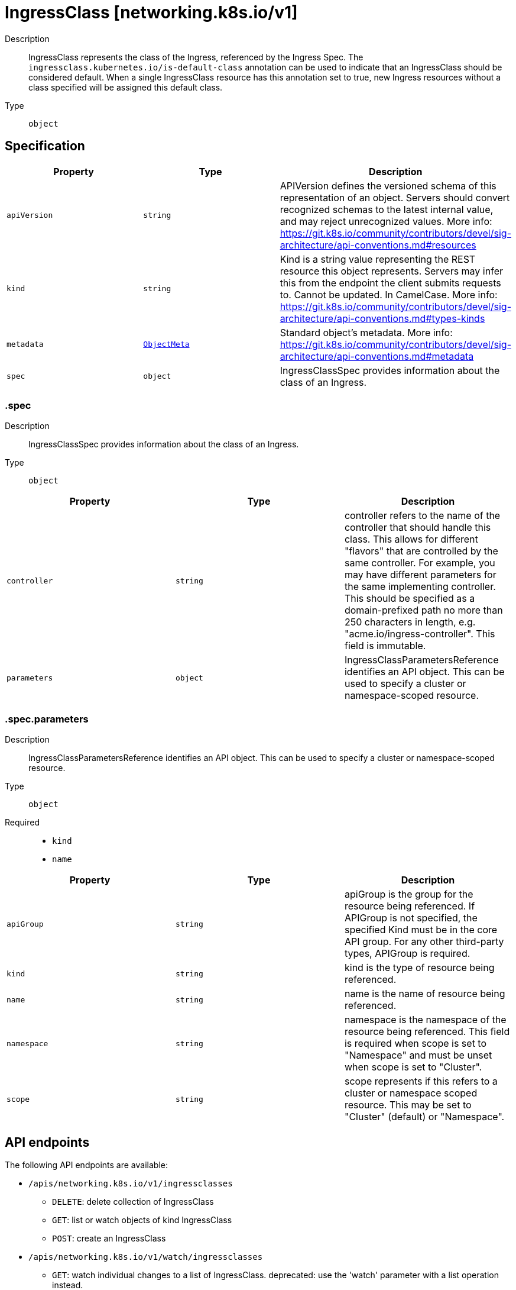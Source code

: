 // Automatically generated by 'openshift-apidocs-gen'. Do not edit.
:_mod-docs-content-type: ASSEMBLY
[id="ingressclass-networking-k8s-io-v1"]
= IngressClass [networking.k8s.io/v1]

:toc: macro
:toc-title:

toc::[]


Description::
+
--
IngressClass represents the class of the Ingress, referenced by the Ingress Spec. The `ingressclass.kubernetes.io/is-default-class` annotation can be used to indicate that an IngressClass should be considered default. When a single IngressClass resource has this annotation set to true, new Ingress resources without a class specified will be assigned this default class.
--

Type::
  `object`



== Specification

[cols="1,1,1",options="header"]
|===
| Property | Type | Description

| `apiVersion`
| `string`
| APIVersion defines the versioned schema of this representation of an object. Servers should convert recognized schemas to the latest internal value, and may reject unrecognized values. More info: https://git.k8s.io/community/contributors/devel/sig-architecture/api-conventions.md#resources

| `kind`
| `string`
| Kind is a string value representing the REST resource this object represents. Servers may infer this from the endpoint the client submits requests to. Cannot be updated. In CamelCase. More info: https://git.k8s.io/community/contributors/devel/sig-architecture/api-conventions.md#types-kinds

| `metadata`
| xref:../objects/index.adoc#io-k8s-apimachinery-pkg-apis-meta-v1-ObjectMeta[`ObjectMeta`]
| Standard object's metadata. More info: https://git.k8s.io/community/contributors/devel/sig-architecture/api-conventions.md#metadata

| `spec`
| `object`
| IngressClassSpec provides information about the class of an Ingress.

|===
=== .spec

Description::
+
--
IngressClassSpec provides information about the class of an Ingress.
--

Type::
  `object`




[cols="1,1,1",options="header"]
|===
| Property | Type | Description

| `controller`
| `string`
| controller refers to the name of the controller that should handle this class. This allows for different "flavors" that are controlled by the same controller. For example, you may have different parameters for the same implementing controller. This should be specified as a domain-prefixed path no more than 250 characters in length, e.g. "acme.io/ingress-controller". This field is immutable.

| `parameters`
| `object`
| IngressClassParametersReference identifies an API object. This can be used to specify a cluster or namespace-scoped resource.

|===
=== .spec.parameters

Description::
+
--
IngressClassParametersReference identifies an API object. This can be used to specify a cluster or namespace-scoped resource.
--

Type::
  `object`

Required::
  - `kind`
  - `name`



[cols="1,1,1",options="header"]
|===
| Property | Type | Description

| `apiGroup`
| `string`
| apiGroup is the group for the resource being referenced. If APIGroup is not specified, the specified Kind must be in the core API group. For any other third-party types, APIGroup is required.

| `kind`
| `string`
| kind is the type of resource being referenced.

| `name`
| `string`
| name is the name of resource being referenced.

| `namespace`
| `string`
| namespace is the namespace of the resource being referenced. This field is required when scope is set to "Namespace" and must be unset when scope is set to "Cluster".

| `scope`
| `string`
| scope represents if this refers to a cluster or namespace scoped resource. This may be set to "Cluster" (default) or "Namespace".

|===

== API endpoints

The following API endpoints are available:

* `/apis/networking.k8s.io/v1/ingressclasses`
- `DELETE`: delete collection of IngressClass
- `GET`: list or watch objects of kind IngressClass
- `POST`: create an IngressClass
* `/apis/networking.k8s.io/v1/watch/ingressclasses`
- `GET`: watch individual changes to a list of IngressClass. deprecated: use the &#x27;watch&#x27; parameter with a list operation instead.
* `/apis/networking.k8s.io/v1/ingressclasses/{name}`
- `DELETE`: delete an IngressClass
- `GET`: read the specified IngressClass
- `PATCH`: partially update the specified IngressClass
- `PUT`: replace the specified IngressClass
* `/apis/networking.k8s.io/v1/watch/ingressclasses/{name}`
- `GET`: watch changes to an object of kind IngressClass. deprecated: use the &#x27;watch&#x27; parameter with a list operation instead, filtered to a single item with the &#x27;fieldSelector&#x27; parameter.


=== /apis/networking.k8s.io/v1/ingressclasses



HTTP method::
  `DELETE`

Description::
  delete collection of IngressClass


.Query parameters
[cols="1,1,2",options="header"]
|===
| Parameter | Type | Description
| `dryRun`
| `string`
| When present, indicates that modifications should not be persisted. An invalid or unrecognized dryRun directive will result in an error response and no further processing of the request. Valid values are: - All: all dry run stages will be processed
|===


.HTTP responses
[cols="1,1",options="header"]
|===
| HTTP code | Reponse body
| 200 - OK
| xref:../objects/index.adoc#io-k8s-apimachinery-pkg-apis-meta-v1-Status[`Status`] schema
| 401 - Unauthorized
| Empty
|===

HTTP method::
  `GET`

Description::
  list or watch objects of kind IngressClass




.HTTP responses
[cols="1,1",options="header"]
|===
| HTTP code | Reponse body
| 200 - OK
| xref:../objects/index.adoc#io-k8s-api-networking-v1-IngressClassList[`IngressClassList`] schema
| 401 - Unauthorized
| Empty
|===

HTTP method::
  `POST`

Description::
  create an IngressClass


.Query parameters
[cols="1,1,2",options="header"]
|===
| Parameter | Type | Description
| `dryRun`
| `string`
| When present, indicates that modifications should not be persisted. An invalid or unrecognized dryRun directive will result in an error response and no further processing of the request. Valid values are: - All: all dry run stages will be processed
| `fieldValidation`
| `string`
| fieldValidation instructs the server on how to handle objects in the request (POST/PUT/PATCH) containing unknown or duplicate fields. Valid values are: - Ignore: This will ignore any unknown fields that are silently dropped from the object, and will ignore all but the last duplicate field that the decoder encounters. This is the default behavior prior to v1.23. - Warn: This will send a warning via the standard warning response header for each unknown field that is dropped from the object, and for each duplicate field that is encountered. The request will still succeed if there are no other errors, and will only persist the last of any duplicate fields. This is the default in v1.23+ - Strict: This will fail the request with a BadRequest error if any unknown fields would be dropped from the object, or if any duplicate fields are present. The error returned from the server will contain all unknown and duplicate fields encountered.
|===

.Body parameters
[cols="1,1,2",options="header"]
|===
| Parameter | Type | Description
| `body`
| xref:../network_apis/ingressclass-networking-k8s-io-v1.adoc#ingressclass-networking-k8s-io-v1[`IngressClass`] schema
| 
|===

.HTTP responses
[cols="1,1",options="header"]
|===
| HTTP code | Reponse body
| 200 - OK
| xref:../network_apis/ingressclass-networking-k8s-io-v1.adoc#ingressclass-networking-k8s-io-v1[`IngressClass`] schema
| 201 - Created
| xref:../network_apis/ingressclass-networking-k8s-io-v1.adoc#ingressclass-networking-k8s-io-v1[`IngressClass`] schema
| 202 - Accepted
| xref:../network_apis/ingressclass-networking-k8s-io-v1.adoc#ingressclass-networking-k8s-io-v1[`IngressClass`] schema
| 401 - Unauthorized
| Empty
|===


=== /apis/networking.k8s.io/v1/watch/ingressclasses



HTTP method::
  `GET`

Description::
  watch individual changes to a list of IngressClass. deprecated: use the &#x27;watch&#x27; parameter with a list operation instead.


.HTTP responses
[cols="1,1",options="header"]
|===
| HTTP code | Reponse body
| 200 - OK
| xref:../objects/index.adoc#io-k8s-apimachinery-pkg-apis-meta-v1-WatchEvent[`WatchEvent`] schema
| 401 - Unauthorized
| Empty
|===


=== /apis/networking.k8s.io/v1/ingressclasses/{name}

.Global path parameters
[cols="1,1,2",options="header"]
|===
| Parameter | Type | Description
| `name`
| `string`
| name of the IngressClass
|===


HTTP method::
  `DELETE`

Description::
  delete an IngressClass


.Query parameters
[cols="1,1,2",options="header"]
|===
| Parameter | Type | Description
| `dryRun`
| `string`
| When present, indicates that modifications should not be persisted. An invalid or unrecognized dryRun directive will result in an error response and no further processing of the request. Valid values are: - All: all dry run stages will be processed
|===


.HTTP responses
[cols="1,1",options="header"]
|===
| HTTP code | Reponse body
| 200 - OK
| xref:../objects/index.adoc#io-k8s-apimachinery-pkg-apis-meta-v1-Status[`Status`] schema
| 202 - Accepted
| xref:../objects/index.adoc#io-k8s-apimachinery-pkg-apis-meta-v1-Status[`Status`] schema
| 401 - Unauthorized
| Empty
|===

HTTP method::
  `GET`

Description::
  read the specified IngressClass


.HTTP responses
[cols="1,1",options="header"]
|===
| HTTP code | Reponse body
| 200 - OK
| xref:../network_apis/ingressclass-networking-k8s-io-v1.adoc#ingressclass-networking-k8s-io-v1[`IngressClass`] schema
| 401 - Unauthorized
| Empty
|===

HTTP method::
  `PATCH`

Description::
  partially update the specified IngressClass


.Query parameters
[cols="1,1,2",options="header"]
|===
| Parameter | Type | Description
| `dryRun`
| `string`
| When present, indicates that modifications should not be persisted. An invalid or unrecognized dryRun directive will result in an error response and no further processing of the request. Valid values are: - All: all dry run stages will be processed
| `fieldValidation`
| `string`
| fieldValidation instructs the server on how to handle objects in the request (POST/PUT/PATCH) containing unknown or duplicate fields. Valid values are: - Ignore: This will ignore any unknown fields that are silently dropped from the object, and will ignore all but the last duplicate field that the decoder encounters. This is the default behavior prior to v1.23. - Warn: This will send a warning via the standard warning response header for each unknown field that is dropped from the object, and for each duplicate field that is encountered. The request will still succeed if there are no other errors, and will only persist the last of any duplicate fields. This is the default in v1.23+ - Strict: This will fail the request with a BadRequest error if any unknown fields would be dropped from the object, or if any duplicate fields are present. The error returned from the server will contain all unknown and duplicate fields encountered.
|===


.HTTP responses
[cols="1,1",options="header"]
|===
| HTTP code | Reponse body
| 200 - OK
| xref:../network_apis/ingressclass-networking-k8s-io-v1.adoc#ingressclass-networking-k8s-io-v1[`IngressClass`] schema
| 201 - Created
| xref:../network_apis/ingressclass-networking-k8s-io-v1.adoc#ingressclass-networking-k8s-io-v1[`IngressClass`] schema
| 401 - Unauthorized
| Empty
|===

HTTP method::
  `PUT`

Description::
  replace the specified IngressClass


.Query parameters
[cols="1,1,2",options="header"]
|===
| Parameter | Type | Description
| `dryRun`
| `string`
| When present, indicates that modifications should not be persisted. An invalid or unrecognized dryRun directive will result in an error response and no further processing of the request. Valid values are: - All: all dry run stages will be processed
| `fieldValidation`
| `string`
| fieldValidation instructs the server on how to handle objects in the request (POST/PUT/PATCH) containing unknown or duplicate fields. Valid values are: - Ignore: This will ignore any unknown fields that are silently dropped from the object, and will ignore all but the last duplicate field that the decoder encounters. This is the default behavior prior to v1.23. - Warn: This will send a warning via the standard warning response header for each unknown field that is dropped from the object, and for each duplicate field that is encountered. The request will still succeed if there are no other errors, and will only persist the last of any duplicate fields. This is the default in v1.23+ - Strict: This will fail the request with a BadRequest error if any unknown fields would be dropped from the object, or if any duplicate fields are present. The error returned from the server will contain all unknown and duplicate fields encountered.
|===

.Body parameters
[cols="1,1,2",options="header"]
|===
| Parameter | Type | Description
| `body`
| xref:../network_apis/ingressclass-networking-k8s-io-v1.adoc#ingressclass-networking-k8s-io-v1[`IngressClass`] schema
| 
|===

.HTTP responses
[cols="1,1",options="header"]
|===
| HTTP code | Reponse body
| 200 - OK
| xref:../network_apis/ingressclass-networking-k8s-io-v1.adoc#ingressclass-networking-k8s-io-v1[`IngressClass`] schema
| 201 - Created
| xref:../network_apis/ingressclass-networking-k8s-io-v1.adoc#ingressclass-networking-k8s-io-v1[`IngressClass`] schema
| 401 - Unauthorized
| Empty
|===


=== /apis/networking.k8s.io/v1/watch/ingressclasses/{name}

.Global path parameters
[cols="1,1,2",options="header"]
|===
| Parameter | Type | Description
| `name`
| `string`
| name of the IngressClass
|===


HTTP method::
  `GET`

Description::
  watch changes to an object of kind IngressClass. deprecated: use the &#x27;watch&#x27; parameter with a list operation instead, filtered to a single item with the &#x27;fieldSelector&#x27; parameter.


.HTTP responses
[cols="1,1",options="header"]
|===
| HTTP code | Reponse body
| 200 - OK
| xref:../objects/index.adoc#io-k8s-apimachinery-pkg-apis-meta-v1-WatchEvent[`WatchEvent`] schema
| 401 - Unauthorized
| Empty
|===


